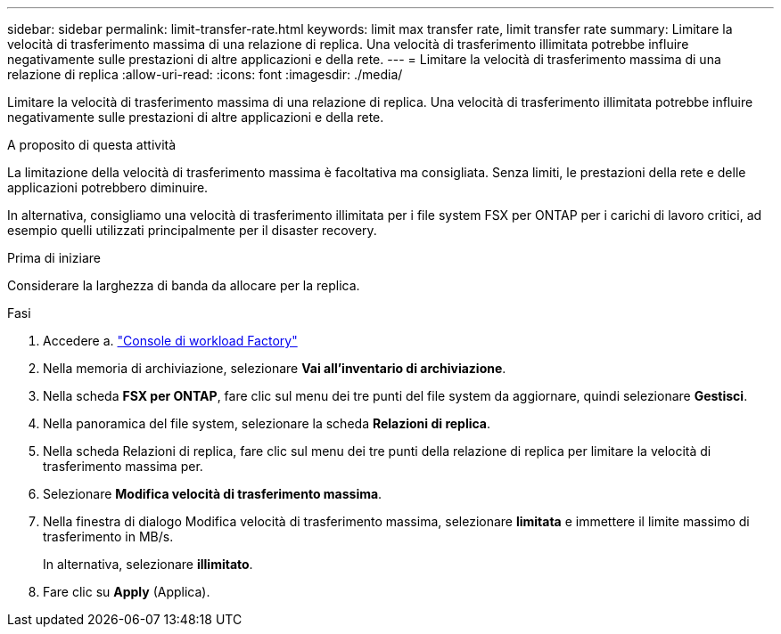---
sidebar: sidebar 
permalink: limit-transfer-rate.html 
keywords: limit max transfer rate, limit transfer rate 
summary: Limitare la velocità di trasferimento massima di una relazione di replica. Una velocità di trasferimento illimitata potrebbe influire negativamente sulle prestazioni di altre applicazioni e della rete. 
---
= Limitare la velocità di trasferimento massima di una relazione di replica
:allow-uri-read: 
:icons: font
:imagesdir: ./media/


[role="lead"]
Limitare la velocità di trasferimento massima di una relazione di replica. Una velocità di trasferimento illimitata potrebbe influire negativamente sulle prestazioni di altre applicazioni e della rete.

.A proposito di questa attività
La limitazione della velocità di trasferimento massima è facoltativa ma consigliata. Senza limiti, le prestazioni della rete e delle applicazioni potrebbero diminuire.

In alternativa, consigliamo una velocità di trasferimento illimitata per i file system FSX per ONTAP per i carichi di lavoro critici, ad esempio quelli utilizzati principalmente per il disaster recovery.

.Prima di iniziare
Considerare la larghezza di banda da allocare per la replica.

.Fasi
. Accedere a. link:https://console.workloads.netapp.com/["Console di workload Factory"^]
. Nella memoria di archiviazione, selezionare *Vai all'inventario di archiviazione*.
. Nella scheda *FSX per ONTAP*, fare clic sul menu dei tre punti del file system da aggiornare, quindi selezionare *Gestisci*.
. Nella panoramica del file system, selezionare la scheda *Relazioni di replica*.
. Nella scheda Relazioni di replica, fare clic sul menu dei tre punti della relazione di replica per limitare la velocità di trasferimento massima per.
. Selezionare *Modifica velocità di trasferimento massima*.
. Nella finestra di dialogo Modifica velocità di trasferimento massima, selezionare *limitata* e immettere il limite massimo di trasferimento in MB/s.
+
In alternativa, selezionare *illimitato*.

. Fare clic su *Apply* (Applica).

